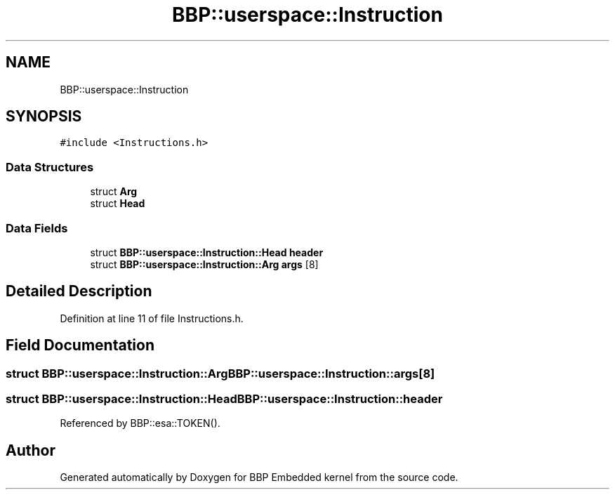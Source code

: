 .TH "BBP::userspace::Instruction" 3 "Fri Jan 26 2024" "Version 0.2.0" "BBP Embedded kernel" \" -*- nroff -*-
.ad l
.nh
.SH NAME
BBP::userspace::Instruction
.SH SYNOPSIS
.br
.PP
.PP
\fC#include <Instructions\&.h>\fP
.SS "Data Structures"

.in +1c
.ti -1c
.RI "struct \fBArg\fP"
.br
.ti -1c
.RI "struct \fBHead\fP"
.br
.in -1c
.SS "Data Fields"

.in +1c
.ti -1c
.RI "struct \fBBBP::userspace::Instruction::Head\fP \fBheader\fP"
.br
.ti -1c
.RI "struct \fBBBP::userspace::Instruction::Arg\fP \fBargs\fP [8]"
.br
.in -1c
.SH "Detailed Description"
.PP 
Definition at line 11 of file Instructions\&.h\&.
.SH "Field Documentation"
.PP 
.SS "struct \fBBBP::userspace::Instruction::Arg\fP BBP::userspace::Instruction::args[8]"

.SS "struct \fBBBP::userspace::Instruction::Head\fP BBP::userspace::Instruction::header"

.PP
Referenced by BBP::esa::TOKEN()\&.

.SH "Author"
.PP 
Generated automatically by Doxygen for BBP Embedded kernel from the source code\&.
